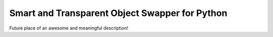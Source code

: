 ===============================================
Smart and Transparent Object Swapper for Python
===============================================

Future place of an awesome and meaningful description!
